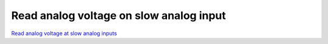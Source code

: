 Read analog voltage on slow analog input
########################################

.. TODO zamenjaj linke z vsebino

`Read analog voltage at slow analog inputs <http://blog.redpitaya.com/examples-new/read-analog-voltage-on-slow-analog-input/>`_
